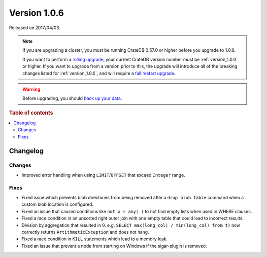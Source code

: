 .. _version_1.0.6:

=============
Version 1.0.6
=============

Released on 2017/04/03.

.. NOTE::

    If you are upgrading a cluster, you must be running CrateDB 0.57.0 or higher
    before you upgrade to 1.0.6.

    If you want to perform a `rolling upgrade`_, your current CrateDB version
    number must be :ref:`version_1.0.0` or higher. If you want to upgrade from a
    version prior to this, the upgrade will introduce all of the breaking
    changes listed for :ref:`version_1.0.0`, and will require a `full restart
    upgrade`_.

.. WARNING::

    Before upgrading, you should `back up your data`_.

.. _rolling upgrade: https://crate.io/docs/crate/howtos/en/latest/admin/rolling-upgrade.html
.. _full restart upgrade: https://crate.io/docs/crate/howtos/en/latest/admin/full-restart-upgrade.html
.. _back up your data: https://crate.io/docs/crate/reference/en/latest/admin/snapshots.html

.. rubric:: Table of contents

.. contents::
   :local:

Changelog
=========

Changes
-------

- Improved error handling when using ``LIMIT``/``OFFSET`` that exceed
  ``Integer`` range.

Fixes
-----

- Fixed issue which prevents blob directories from being removed after a
  ``drop blob table`` command when a custom blob location is configured.

- Fixed an issue that caused conditions like ``not x = any( )`` to not find
  empty lists when used in WHERE clauses.

- Fixed a race condition in an unsorted right outer join with one empty table
  that could lead to incorrect results.

- Division by aggregation that resulted in 0. e.g.
  ``SELECT max(long_col) / min(long_col) from t)`` now correctly returns
  ``ArtithmeticException`` and does not hang.

- Fixed a race condition in ``KILL`` statements which lead to a memory leak.

- Fixed an issue that prevent a node from starting on Windows if the
  sigar-plugin is removed.
